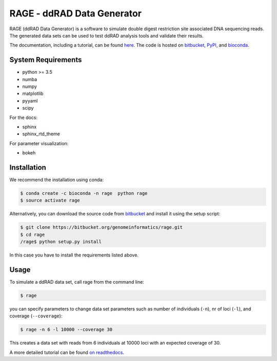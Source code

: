 RAGE - ddRAD Data Generator
============================

RAGE (ddRAD Data Generator) is a software to simulate double digest restriction site associated DNA sequencing reads.
The generated data sets can be used to test ddRAD analysis tools and validate their results.

The documentation, including a tutorial, can be found `here <https://ddrage.readthedocs.io/>`_.
The code is hosted on `bitbucket`_, `PyPI`_, and `bioconda`_.

.. _bitbucket: https://bitbucket.org/genomeinformatics/rage
.. _PyPI: https://pypi.python.org/pypi/ddrage/
.. _bioconda: https://bioconda.github.io/recipes/ddrage/README.html

System Requirements
~~~~~~~~~~~~~~~~~~~

- python >= 3.5
- numba
- numpy
- matplotlib
- pyyaml
- scipy


For the docs:

- sphinx
- sphinx_rtd_theme

For parameter visualization:

- bokeh


Installation
~~~~~~~~~~~~

We recommend the installation using conda:

.. code-block:: shell

   $ conda create -c bioconda -n rage  python rage
   $ source activate rage

Alternatively, you can download the source code from `bitbucket`_ and install it using the setup script:

.. code-block:: shell

   $ git clone https://bitbucket.org/genomeinformatics/rage.git
   $ cd rage
   /rage$ python setup.py install

In this case you have to install the requirements listed above.



Usage
~~~~~

To simulate a ddRAD data set, call rage from the command line:

.. code-block:: shell

   $ rage

you can specify parameters to change data set parameters such as number of individuals (``-n``), nr of loci (``-l``), and coverage (``--coverage``):

.. code-block:: shell

   $ rage -n 6 -l 10000 --coverage 30

This creates a data set with reads from 6 individuals at 10000 loci with an expected coverage of 30.

A more detailed tutorial can be found `on readthedocs <https://ddrage.readthedocs.io/en/latest/getting-started/>`_.


